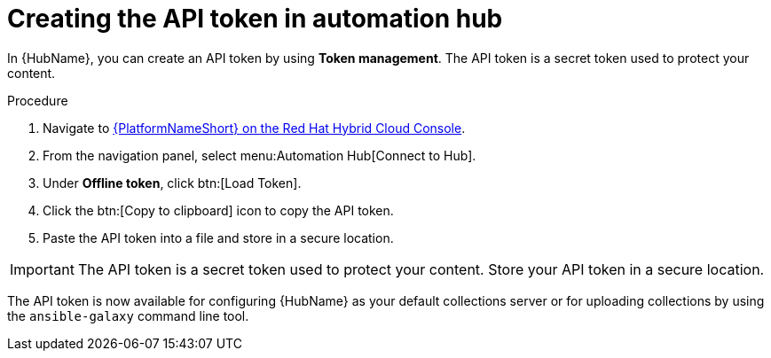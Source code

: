// Module included in the following assemblies:
// obtaining-token/master.adoc
[id="proc-create-api-token"]
= Creating the API token in automation hub

In {HubName}, you can create an API token by using *Token management*. The API token is a secret token used to protect your content.

.Procedure

. Navigate to link:https://console.redhat.com/ansible/automation-hub/token/[{PlatformNameShort} on the Red Hat Hybrid Cloud Console].
. From the navigation panel, select menu:Automation Hub[Connect to Hub].
. Under *Offline token*, click btn:[Load Token].
. Click the btn:[Copy to clipboard] icon to copy the API token.
. Paste the API token into a file and store in a secure location.

[IMPORTANT]
====
The API token is a secret token used to protect your content. Store your API token in a secure location.
====

The API token is now available for configuring {HubName} as your default collections server or for uploading collections by using the `ansible-galaxy` command line tool.

